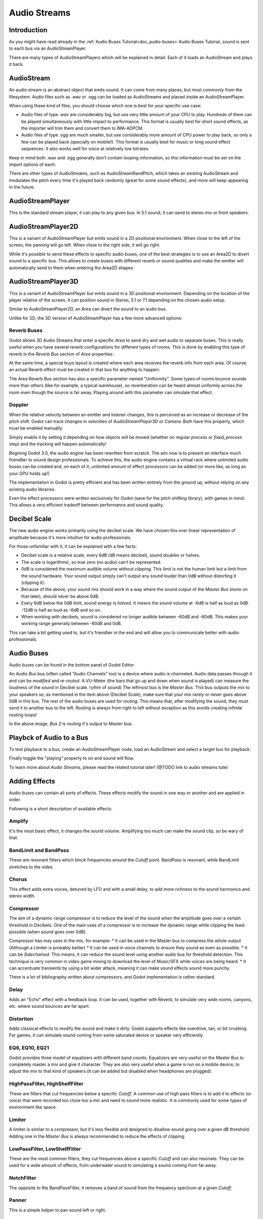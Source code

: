 .. _doc_audio-streams:

Audio Streams
===========

Introduction
------------

As you might have read already in the :ref:`Audio Buses Tutorial<doc_audio-buses>`Audio Buses Tutorial,
sound is sent to each bus via an AudioStreamPlayer.

There are many types of AudioStreamPlayers which will be explained in detail. Each of it loads
an AudioStream and plays it back.

AudioStream
-----------

An audio stream is an abstract object that emits sound. It can come from many places, but most commonly
from the filesystem. Audio files such as .wav or .ogg can be loaded as AudioStreams and placed
inside an AudioStreamPlayer.

When using these kind of files, you should choose which one is best for your specific use case:

* Audio files of type *.wav* are considerably big, but use very little amount of your CPU to play. Hundreds of them can be played simultaneously with little impact to performance. This format is usually best for short sound effects, as the importer will trim them and convert them to IMA-ADPCM.
* Audio files of type *.ogg* are much smaller, but use considerably more amount of CPU power to play back, so only a few can be played back (specially on mobile!). This format is usually best for music or long sound effect sequences. It also works well for voice at relatively low bitrates.

Keep in mind both .wav and .ogg generally don't contain looping information, so this information must be set on the import options of each:

.. image:: /img/audio_stream_import.png

There are other types of AudioStreams, such as AudioStreamRandPitch, which takes an existing AudioStream and modulates the pitch every time it's played back randomly (great for some sound effects),
and more will keep appearing in the future.

AudioStreamPlayer
-----------------

This is the standard stream player, it can play to any given bus. In 5.1 sound, it can send to stereo mix or front speakers.

AudioStreamPlayer2D
-------------------

This is a variant of AudioStreamPlayer but emits sound in a 2D positional environment. When close to the left of the screen, the panning will go left. When close to the right side, it will go right.

While it's possible to send these effects to specific audio buses, one of the best strategies is to use an Area2D to divert sound to a specific bus. This allows to create buses with different
reverb or sound qualities and make the emitter will automatically send to them when entering the Area2D shapes.

.. image:: /img/audio_stream_2d_area.png

AudioStreamPlayer3D
-------------------

This is a variant of AudioStreamPlayer but emits sound in a 3D positional environment. Depending on the location of the player relative of the screen, it can position sound in Stereo, 5.1 or 7.1 depending
on the chosen audio setup.

Similar to AudioStreamPlayer2D, an Area can divert the sound to an audio bus.

.. image:: /img/audio_stream_3d_area.png

Unlike for 2D, the 3D version of AudioStreamPlayer has a few more advanced options:

Reverb Buses
~~~~~~~~~~~~

Godot allows 3D Audio Streams that enter a specific *Area* to send dry and wet audio to separate buses. This is really useful when you have several reverb configurations for different types of rooms.
This is done by enabling this type of reverb in the *Reverb Bus* section of *Area* properties:

.. image:: /img/audio_stream_reverb_bus.png

At the same time, a special buys layout is created where each area receives the reverb info from each area. Of course, an actual Reverb effect must be created in that bus for anything to happen:

.. image:: /img/audio_stream_reverb_bus2.png

The Area Reverb Bus section has also a specific parameter named "Uniformity". Some types of rooms bounce sounds more than others (like for example, a typical warehouse), so reverberation can be heard 
almost uniformly across the room even though the source is far away. Playing around with this parameter can simulate that effect.

Doppler
~~~~~~~

When the relative velocity between an emitter and listener changes, this is perceived as an increase or decrease of the pitch shift. Godot can track changes in velocities of *AudioStreamPlayer3D* or *Camera*.
Both have this property, which must be enabled manually:

.. image:: /img/audio_stream_doppler.png

Simply enable it by setting it depending on how objects will be moved (whether on regular *process* or *fixed_process* step) and the tracking will happen automatically!















Begining Godot 3.0, the audio engine has been rewritten from scratch.
The aim now is to present an interface much friendlier to sound design
professionals. To achieve this, the audio engine contains a virtual rack
where unlimited audio buses can be created and, on each of it, unlimited
amount of effect processors can be added (or more like, as long as your
GPU holds up!)

The implementation in Godot is pretty efficient and has been written
entirely from the ground up, without relying on any existing audio libraries.

Even the effect processors were written exclusively for Godot (save for
the pitch shifting library), with games in mind. This allows
a very efficient tradeoff between performance and sound quality.

Decibel Scale
-------------

The new audio engine works primarily using the decibel scale. We have
chosen this over linear representation of amplitude because it's
more intuitive for audio professionals.

For those unfamiliar with it, it can be explained with a few facts:

* Decibel scale is a relative scale, every 6dB (dB means decibel), sound doubles or halves.
* The scale is logarithmic, so true zero (no audio) can't be represented.
* 0dB is considered the maximum audible volume without *clipping*. This limit is not the human limit but a limit from the sound hardware. Your sound output simply can't output any sound louder than 0dB without distorting it (clipping it).
* Because of the above, your sound mix should work in a way where the sound output of the *Master Bus* (more on that later), should never be above 0dB.
* Every 6dB below the 0dB limit, sound energy is *halved*. It means the sound volume at -6dB is half as loud as 0dB. -12dB is half as loud as -6dB and so on.
* When working with decibels, sound is considered no longer audible between -60dB and -80dB. This makes your working range generally between -60dB and 0dB.

This can take a bit getting used to, but it's friendlier in the end and will allow you to communicate better with audio professionals.

Audio Buses
------------

Audio buses can be found in the bottom panel of Godot Editor:

.. image:: /img/audio_buses1.png

An *Audio Bus* bus (often called "Audio Channels" too) is a device where audio is channeled. Audio data passes through it and can be *modified* and *re-routed*. A VU-Meter (the bars that go up and down when sound is played) can measure the loudness of the sound in Decibel scale.
rythm of sound)
The leftmost bus is the *Master Bus*. This bus outputs the mix to your speakers so, as mentioned in the item above (Decibel Scale), make sure that your mix rarely or never goes above 0dB in this bus. 
The rest of the audio buses are used for *routing*. This means that, after modifying the sound, they must send it to another bus to the left. Routing is always from right to left without exception as this
avoids creating infinite routing loops!

.. image:: /img/audio_buses2.png

In the above image, *Bus 2* is routing it's output to *Master* bus. 

Playbck of Audio to a Bus
--------------------------

To test playback to a bus, create an AudioStreamPlayer node, load an AudioStream and select a target bus for playback:

.. image:: /img/audio_buses3.png

Finally toggle the "playing" property to on and sound will flow.

To learn more about *Audio Streams*, please read the related tutorial later! (@TODO link to audio streams tute)

Adding Effects
--------------

Audio buses can contain all sorts of effects. These effects modify the sound in one way or another and are applied in order.

.. image:: /img/audio_buses4.png

Follownig is a short description of available effects:

Amplify
~~~~~~~

It's the most basic effect, it changes the sound volume. Amplifying too much can make the sound clip, so be wary of that.

BandLimit and BandPass
~~~~~~~~~~~~~~~~~~~~~~

These are resonant filters which block frequencies around the *Cutoff* point. BandPass is resonant, while BandLimit stretches to the sides.

Chorus
~~~~~~

This effect adds extra voices, detuned by LFO and with a small delay, to add more richness to the sound harmonics and stereo width.

Compressor
~~~~~~~~~~

The aim of a dynamic range compressor is to reduce the level of the sound when the amplitude goes over a certain threshold in Decibels.
One of the main uses of a compressor is to increase the dynamic range while clipping the least possible (when sound goes over 0dB).

Compressor has may uses in the mix, for example:
* It can be used in the Master bus to compress the whole output (Although a Limiter is probably better)
* It can be used in voice channels to ensure they sound as even as possible.
* It can be *Sidechained*. This means, it can reduce the sound level using another audio bus for threshold detection. This technique is
very common in video game mixing to download the level of Music/SFX while voices are being heard.
* It can accentuate transients by using a bit wider attack, meaning it can make sound effects sound more punchy.

There is a lot of bibliography written about compressors, and Godot implementation is rather standard.

Delay
~~~~~

Adds an "Echo" effect with a feedback loop. It can be used, together with Reverb, to simulate very wide rooms, canyons, etc. where sound bounces are far apart.

Distortion
~~~~~~~~~~

Adds classical effects to modify the sound and make it dirty. Godot supports effects like overdrive, tan, or bit crushing.
For games, it can simulate sound coming from some saturated device or speaker very efficiently.

EQ6, EQ10, EQ21
~~~~~~~~~~~~~~~

Godot provides three model of equalizers with different band counts. Equalizers are very useful on the Master Bus to completely master a mix and give it character. They are
also very useful when a game is run on a mobile device, to adjust the mix to that kind of speakers (it can be added but disabled when headphones are plugged).

HighPassFilter, HighShelfFilter
~~~~~~~~~~~~~~~~~~~~~~~~~~~~~~~

These are filters that cut frequencies below a specific *Cutoff*. A common use of high pass filters is to add it to effects (or voice) that were recorded too close too a mic and need
to sound more realistic. It is commonly used for some types of environment like space.

Limiter
~~~~~~~

A limiter is similar to a compressor, but it's less flexible and designed to disallow sound going over a given dB threshold. Adding one in the *Master Bus* is always recommended
to reduce the effects of clipping.

LowPassFilter, LowShelfFilter
~~~~~~~~~~~~~~~~~~~~~~~~~~~~~~

These are the most common filters, they cut frequencies above a specific *Cutoff* and can also resonate. They can be used for a wide amount of effects, from underwater sound to simulating
a sound coming from far away.

NotchFilter
~~~~~~~~~~~

The opposite to the BandPassFilter, it removes a band of sound from the frequency spectrum at a given *Cutoff*.

Panner
~~~~~~

This is a simple helper to pan sound left or right.

Phaser
~~~~~~

It probably does not make much sense to explain that this effect is formed by two signals being dephased and cancelling each other out.
It will be sufficient to note that you can make a Darth Vader voice with it, or jet-like sounds.

PitchShift
~~~~~~~~~~

This effect allows modulating pitch separatedly from tempo. All frequencies can go and up and down with transients kept as bet as possible. It's amazing for making funny voices!

Reverb
~~~~~~

Reverb simulates rooms of different sizes. It has adjustable parameters that can be tweaked to obtain the sound of a specific room. Reverb is commonly outputed from Areas (@TODO LINK TO TUTORIAL WHEN DONE), or
to apply chamber feel to all sounds.

StereoEnhance
~~~~~~~~~~~~~

This effect has a few algorithms available to enhance the stereo spectrum, in case this is needed.

Automatic Bus Disabling
-----------------------

There is no need to disable buses manually when not in use, Godot detects that the bus has been silent for a few seconds and disable it (including all effects).

.. image:: /img/audio_buses5.png

Bus Rearrangement
-----------------

Stream Players use bus names to identify a bus, which allows adding, removing and moving buses around while the reference to them is kept.
If a bus is renamed, however, the reference will be lost and the Stream Player will output to Master. This system was chosen because rearranging buses is a more common process than renaming them.

Default Bus Layout
-------------------

The default bus layout is automatically saved to the "res://default_bus_layout.res" file. Other bus layouts can be saved/retrieved from files in case of having
to change snapshots, but in most cases this is not necessary.

